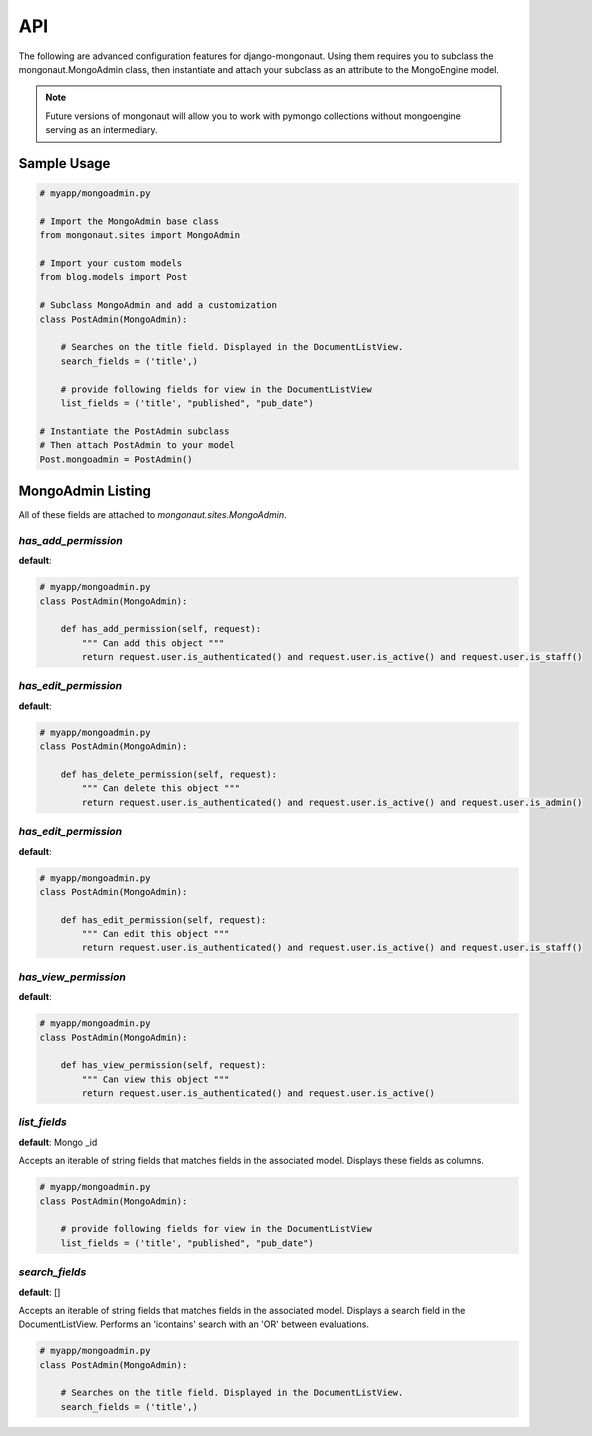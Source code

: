 =====
API
=====

The following are advanced configuration features for django-mongonaut. Using them requires you to subclass the mongonaut.MongoAdmin class, then instantiate and attach your subclass as an attribute to the MongoEngine model.

.. note:: Future versions of mongonaut will allow you to work with pymongo collections without mongoengine serving as an intermediary.

Sample Usage
==============

.. sourcecode:: python

    # myapp/mongoadmin.py

    # Import the MongoAdmin base class
    from mongonaut.sites import MongoAdmin

    # Import your custom models
    from blog.models import Post
    
    # Subclass MongoAdmin and add a customization
    class PostAdmin(MongoAdmin):
    
        # Searches on the title field. Displayed in the DocumentListView.
        search_fields = ('title',)
        
        # provide following fields for view in the DocumentListView
        list_fields = ('title', "published", "pub_date")    
    
    # Instantiate the PostAdmin subclass        
    # Then attach PostAdmin to your model
    Post.mongoadmin = PostAdmin()

MongoAdmin Listing
===================

All of these fields are attached to `mongonaut.sites.MongoAdmin`.

`has_add_permission`
------------------------------------------------

**default**:

.. sourcecode:: python

    # myapp/mongoadmin.py
    class PostAdmin(MongoAdmin):

        def has_add_permission(self, request):
            """ Can add this object """
            return request.user.is_authenticated() and request.user.is_active() and request.user.is_staff()

`has_edit_permission`
------------------------------------------------

**default**:

.. sourcecode:: python

    # myapp/mongoadmin.py
    class PostAdmin(MongoAdmin):

        def has_delete_permission(self, request):
            """ Can delete this object """
            return request.user.is_authenticated() and request.user.is_active() and request.user.is_admin()

`has_edit_permission`
------------------------------------------------

**default**:

.. sourcecode:: python

    # myapp/mongoadmin.py
    class PostAdmin(MongoAdmin):

        def has_edit_permission(self, request):
            """ Can edit this object """
            return request.user.is_authenticated() and request.user.is_active() and request.user.is_staff()

`has_view_permission`
------------------------------------------------

**default**:

.. sourcecode:: python

    # myapp/mongoadmin.py
    class PostAdmin(MongoAdmin):

        def has_view_permission(self, request):
            """ Can view this object """
            return request.user.is_authenticated() and request.user.is_active()

`list_fields`
----------------------------------------

**default**: Mongo _id

Accepts an iterable of string fields that matches fields in the associated model. Displays these fields as columns.

.. sourcecode:: python

    # myapp/mongoadmin.py
    class PostAdmin(MongoAdmin):

        # provide following fields for view in the DocumentListView
        list_fields = ('title', "published", "pub_date")

`search_fields`
------------------------------------------

**default**: []

Accepts an iterable of string fields that matches fields in the associated model. Displays a search field in the DocumentListView. Performs an 'icontains' search with an 'OR' between evaluations. 

.. sourcecode:: python

    # myapp/mongoadmin.py
    class PostAdmin(MongoAdmin):
    
        # Searches on the title field. Displayed in the DocumentListView.
        search_fields = ('title',)
